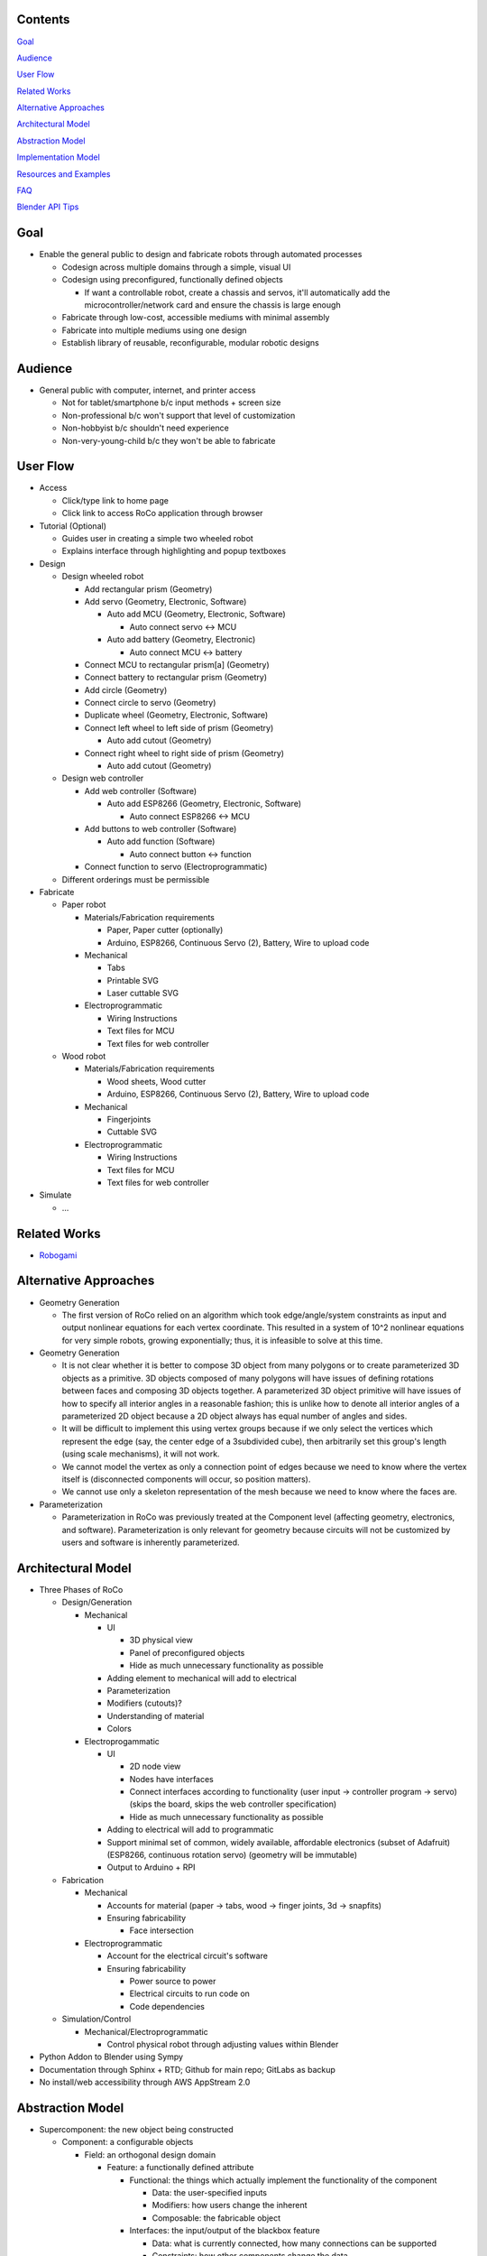 Contents
=============================
`Goal`_

`Audience`_

`User Flow`_

`Related Works`_

`Alternative Approaches`_

`Architectural Model`_

`Abstraction Model`_

`Implementation Model`_

`Resources and Examples`_

`FAQ`_

`Blender API Tips`_

Goal
=============================
*   Enable the general public to design and fabricate robots through automated processes

    *   Codesign across multiple domains through a simple, visual UI 

    *   Codesign using preconfigured, functionally defined objects

        *   If want a controllable robot, create a chassis and servos, it'll automatically add the microcontroller/network card and ensure the chassis is large enough

    *   Fabricate through low-cost, accessible mediums with minimal assembly

    *   Fabricate into multiple mediums using one design

    *   Establish library of reusable, reconfigurable, modular robotic designs

Audience
=============================
*   General public with computer, internet, and printer access

    *   Not for tablet/smartphone b/c input methods + screen size

    *   Non-professional b/c won't support that level of customization

    *   Non-hobbyist b/c shouldn't need experience

    *   Non-very-young-child b/c they won't be able to fabricate

User Flow
=============================
*   Access

    *   Click/type link to home page

    *   Click link to access RoCo application through browser
    
*   Tutorial (Optional)

    *   Guides user in creating a simple two wheeled robot

    *   Explains interface through highlighting and popup textboxes

*   Design

    *   Design wheeled robot

        *   Add rectangular prism (Geometry)

        *   Add servo (Geometry, Electronic, Software)

            *   Auto add MCU (Geometry, Electronic, Software)

                *   Auto connect servo <-> MCU

            *   Auto add battery (Geometry, Electronic)

                *   Auto connect MCU <-> battery

        *   Connect MCU to rectangular prism[a] (Geometry)

        *   Connect battery to rectangular prism (Geometry)

        *   Add circle (Geometry)

        *   Connect circle to servo (Geometry)

        *   Duplicate wheel (Geometry, Electronic, Software)

        *   Connect left wheel to left side of prism (Geometry)

            *   Auto add cutout (Geometry)

        *   Connect right wheel to right side of prism (Geometry)

            *   Auto add cutout (Geometry)

    *   Design web controller

        *   Add web controller (Software)

            *   Auto add ESP8266 (Geometry, Electronic, Software)

                *   Auto connect ESP8266 <-> MCU

        *   Add buttons to web controller (Software)

            *   Auto add function (Software)

                *   Auto connect button <-> function

        *   Connect function to servo (Electroprogrammatic)

    *   Different orderings must be permissible

*   Fabricate

    *   Paper robot

        *   Materials/Fabrication requirements

            *   Paper, Paper cutter (optionally)

            *   Arduino, ESP8266, Continuous Servo (2), Battery, Wire to upload code

        *   Mechanical

            *   Tabs

            *   Printable SVG

            *   Laser cuttable SVG

        *   Electroprogrammatic

            *   Wiring Instructions

            *   Text files for MCU

            *   Text files for web controller

    *   Wood robot

        *   Materials/Fabrication requirements

            *   Wood sheets, Wood cutter

            *   Arduino, ESP8266, Continuous Servo (2), Battery, Wire to upload code

        *   Mechanical

            *   Fingerjoints

            *   Cuttable SVG

        *   Electroprogrammatic

            *   Wiring Instructions

            *   Text files for MCU

            *   Text files for web controller

*   Simulate

    *   ...

Related Works
=============================
*   Robogami_

    .. _Robogami: http://cfg.mit.edu/content/interactive-robogami-end-end-system-design-robots-ground-locomotion

Alternative Approaches
=============================
*   Geometry Generation

    *   The first version of RoCo relied on an algorithm which took edge/angle/system constraints as input and output nonlinear equations for each vertex coordinate. This resulted in a system of 10^2 nonlinear equations for very simple robots, growing exponentially; thus, it is infeasible to solve at this time.

*   Geometry Generation

    *   It is not clear whether it is better to compose 3D object from many polygons or to create parameterized 3D objects as a primitive. 3D objects composed of many polygons will have issues of defining rotations between faces and composing 3D objects together. A parameterized 3D object primitive will have issues of how to specify all interior angles in a reasonable fashion; this is unlike how to denote all interior angles of a parameterized 2D object because a 2D object always has equal number of angles and sides.

    *   It will be difficult to implement this using vertex groups because if we only select the vertices which represent the edge (say, the center edge of a 3subdivided cube), then arbitrarily set this group's length (using scale mechanisms), it will not work.

    *   We cannot model the vertex as only a connection point of edges because we need to know where the vertex itself is (disconnected components will occur, so position matters).

    *   We cannot use only a skeleton representation of the mesh because we need to know where the faces are.

*   Parameterization

    *   Parameterization in RoCo was previously treated at the Component level (affecting geometry, electronics, and software). Parameterization is only relevant for geometry because circuits will not be customized by users and software is inherently parameterized.

Architectural Model
=============================
*   Three Phases of RoCo

    *   Design/Generation

        *   Mechanical

            *   UI

                *   3D physical view

                *   Panel of preconfigured objects

                *   Hide as much unnecessary functionality as possible

            *   Adding element to mechanical will add to electrical 

            *   Parameterization

            *   Modifiers (cutouts)?

            *   Understanding of material

            *   Colors

        *   Electroprogammatic

            *   UI

                *   2D node view

                *   Nodes have interfaces

                *   Connect interfaces according to functionality (user input -> controller program -> servo) (skips the board, skips the web controller specification)

                *   Hide as much unnecessary functionality as possible

            *   Adding to electrical will add to programmatic

            *   Support minimal set of common, widely available, affordable electronics (subset of Adafruit) (ESP8266, continuous rotation servo) (geometry will be immutable)

            *   Output to Arduino + RPI

    *   Fabrication

        *   Mechanical

            *   Accounts for material (paper -> tabs, wood -> finger joints, 3d -> snapfits)

            *   Ensuring fabricability

                *   Face intersection

        *   Electroprogrammatic 

            *   Account for the electrical circuit's software

            *   Ensuring fabricability

                *   Power source to power

                *   Electrical circuits to run code on

                *   Code dependencies

    *   Simulation/Control

        *   Mechanical/Electroprogrammatic

            *   Control physical robot through adjusting values within Blender

*   Python Addon to Blender using Sympy

*   Documentation through Sphinx + RTD; Github for main repo; GitLabs as backup

*   No install/web accessibility through AWS AppStream 2.0

Abstraction Model
=============================
*   Supercomponent: the new object being constructed

    *   Component: a configurable objects 

        *   Field: an orthogonal design domain 

            *   Feature: a functionally defined attribute 

                *   Functional: the things which actually implement the functionality of the component 

                    *   Data: the user-specified inputs

                    *   Modifiers: how users change the inherent  

                    *   Composable: the fabricable object

                *   Interfaces: the input/output of the blackbox feature

                    *   Data: what is currently connected, how many connections can be supported

                    *   Constraints: how other components change the data

                *   Prerequisites: other feature(s) of a different type that this feature require to exist?

                *   Dependencies: other feature(s) of the same type that this feature requires to actually work

        *   Field: Mechanical

            *   Feature: Geometry

                *   Functionals: N-gon

                    *   Data: Edge Length, Angle, Material

                    *   Modifiers: Cutouts

                    *   Composable: Bmesh (Vertices, Edges, and Faces)

                *   Interfaces: N-gon's edges and angles

                    *   Data: Edge, Angle

                    *   Constraints: Edge, Angle

                *   Prerequisites: N/A

                *   Dependencies: 

            *   Feature: Dynamics (armature, etc)

                *   ...

        *   Field: Electroprogrammatic

            *   Feature: Electronic

                *   Functionals: Pinout Diagram

                    *   Data: Pins, Connections

                    *   Modifiers: N/A

                    *   Composable: Wiring Diagram/Instructions

                *   Interfaces: Pins

                    *   Data: Wired connection

                    *   Constraints: N/A

                *   Prerequisites: Geometry

                *   Dependencies: (battery, MCU)

            *   Feature: Software

                *   Functionals: Program

                    *   Data: Nodes and connections (Variables, initializations, generalized functions)

                    *   Modifiers: N/A

                    *   Composable: Text

                *   Interfaces: Input/output

                    *   Data: Text?

                    *   Constraints: N/A

                *   Prerequisites: Electronic

                *   Dependencies: (libraries)

Implementation Model
=============================
*   N-gon

    *   Properties

        *   Mechanical 

            *   Blender internal geometry data (vertex position, object location/rotation, Blender’s vertex group...)

            *   List of geometric features (edges, angles)

            *   List of constraints

    *   Interfaces

        *   List of constraints

*   Electroprogammatic

*   Constraints

    *   Edge Constraint

    *   Angle Constraint
    
*   Interfaces

    *   Supercomponent

    *   Single Blender object

Resources and Examples
=============================
*   Parameterized Blender

    *   Sverchok_ 

        .. _Sverchok: https://wiki.blender.org/index.php/Extensions:2.6/Py/Scripts/Nodes/Sverchok

    *   Archimesh_ 

        .. _Archimesh: https://youtu.be/WeAlm6_jVDY

    *   Archipack_

        .. _Archipack: https://www.youtube.com/watch?v=nf8QHISjRLY https://github.com/s-leger/archipack/wiki/Parametric-Objects-developper-guide

    *   `Generating mesh`_

        .. _`Generating mesh`: http://sinestesia.co/blog/tutorials/python-2d-grid/

    *   `Modifying mesh`_

        .. _`Modifying mesh`: https://stackoverflow.com/questions/37808840/selecting-a-face-and-extruding-a-cube-in-blender-via-python-api

    *   `Force change mode`_

        .. _`Force change mode`: https://blender.stackexchange.com/questions/27482/is-there-a-way-to-explicitly-set-the-mode-in-python

*   UI/UX Overridden Example

    *   `Fluid Designer`_
    
        .. _`Fluid Designer`: https://www.microvellum.com/dt_gallery/fluid-designer-screen-shots/

    *   `Overriding User Prefs`_ 

        .. _`Overriding User Prefs`: https://blender.stackexchange.com/questions/283/changing-user-preferences-via-console

    *   `Tutorial to override Blender UI in Python`_

        .. _`Tutorial to override Blender UI in Python`: https://www.youtube.com/watch?v=2j75AM1Mttc

    *   `Graphical Programming Sample`_

        .. _`Graphical Programming Sample`: https://www.youtube.com/watch?v=B32gktrRvKs

*   Robots

    *   `IBM TJBot`_

        .. _`IBM TJBot`: http://delivery.acm.org/10.1145/3060000/3052965/ea381-dibia.pdf?ip=131.179.2.204&id=3052965&acc=ACTIVE%20SERVICE&key=CA367851C7E3CE77%2E79535EF926D6BC05%2E4D4702B0C3E38B35%2E4D4702B0C3E38B35&__acm__=1525810293_e007cd17051356d03b82c22e1c0dafd5

    *   `Robot Designer demo; has geometry, muscles, kinematics, sensors, constraints, etc`_
        
        .. _`Robot Designer demo; has geometry, muscles, kinematics, sensors, constraints, etc`: https://www.youtube.com/watch?v=_ii0CVzVcsA&list=PLFfa5EHopIFosLhZa3HxGQzo1JyM-MhUq

    *   `Reading from Arduino into Blender`_
        
        .. _`Reading from Arduino into Blender`: https://www.youtube.com/watch?v=tyH8HswHh0Q

    *   `Control physical robot arm from within Blender`_

        .. _`Control physical robot arm from within Blender`: http://justindailey.blogspot.com/2011/03/real-time-controlled-robotic-arm.html

    *   `Robot with multiple motors being controlled from within Blender`_ 
        
        .. _`Robot with multiple motors being controlled from within Blender`: https://www.youtube.com/watch?v=XqMHoJ-ihdw

    *   `Controlling 3D Printed Thor arm from within Blender`_

        .. _`Controlling 3D Printed Thor arm from within Blender`: https://www.youtube.com/watch?v=DmqUdcp0udM

    *   `Controlling Arduino + robot arm from Blender`_ 

        .. _`Controlling Arduino + robot arm from Blender`: https://www.youtube.com/watch?v=mHZBFZSklqk

    *   `Demo of 3D cube + other shapes being exported to SVG for physical fabrication; includes tabs`_

        .. _`Demo of 3D cube + other shapes being exported to SVG for physical fabrication; includes tabs`: https://www.youtube.com/watch?v=s123RTkCi0M

    *   `Physical paper head`_
        
        .. _`Physical paper head`: https://www.youtube.com/watch?v=Y6ECUuwHA4s

FAQ
=============================
*   How do I start Blender on Mac with terminal available for debugging?::

        /Applications/Blender/blender.app/Contents/MacOS/blender

*   How do I install Sympy in Blender for development? (Mac)::

        cd /Applications/Blender/blender.app/Contents/Resources/2.79/python/lib/python3.5/site-packages
        git clone git://github.com/sympy/sympy.git
        mv sympy/sympy sympy2
        rm -rf sympy
        mv sympy2 sympy
        git clone https://github.com/fredrik-johansson/mpmath.git
        mv mpmath/mpmath mpmath2
        rm -rf mpmath
        mv mpmath2 mpmath

*   How do I test that Sympy installed correctly?::

        from sympy import   x = Symbol('x')
        limit(sin(x)/x, x, 0)

*   Where is startup file?::

        cd /Users/quentintruong/Library/Application\ Support/Blender/2.79/config

*   Where are addons located?::
        
        /Applications/Blender/blender.app/Contents/Resources/2.79/scripts/addons

Blender API Tips
=============================
*   bpy.data.objects.keys() # list of all available objects

*   bpy.data.objects['Cube'].select = True # selects 'Cube' object

*   bpy.ops.object.editmode_toggle() # toggle edit mode

*   bpy.ops.object.mode_set(mode='EDIT', toggle=False) # force edit mode

*   bpy.ops.transform.resize(value = (1, 2, 3)) # scale currently selected item; should not be used for editing mesh

*   bpy.context.object.data.update() # update data and view; if excluded, will not see update in 3D view until you click the 3D view

*   bpy.data.screens['Scripting'].areas[1].type = 'VIEW_3D' # will change area type without need for context

*   bpy.ops.wm.window_duplicate() # creates new screen and swaps to it

*   py.utils.unregister_class(bpy.types.Panel.__subclasses__()[1]) # unregisters (hides) subpanels

*   bpy.data.node_groups[NODETREENAME].nodes[0].custom_properties.int_value # to access custom properties in node
